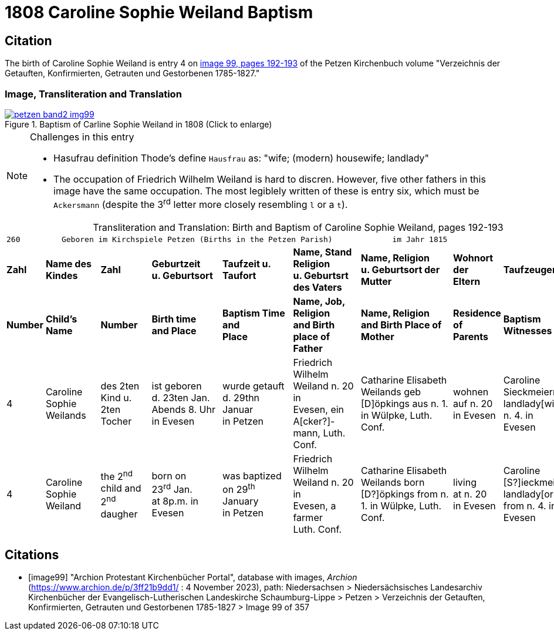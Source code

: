 = 1808 Caroline Sophie Weiland Baptism
:page-role: doc-width

== Citation

The birth of Caroline Sophie Weiland is entry 4 on <<image99, image 99, pages 192-193>> of the Petzen Kirchenbuch volume "Verzeichnis der Getauften, Konfirmierten, Getrauten und Gestorbenen 1785-1827."

=== Image, Transliteration and Translation

image::petzen-band2-img99.jpg[title="Baptism of Carline Sophie Weiland in 1808 (Click to enlarge)",link=self]

[NOTE]
.Challenges in this entry
====
* Hasufrau definition
Thode's define `Hausfrau` as:
  "wife; (modern) housewife; landlady"

* The occupation of Friedrich Wilhelm Weiland is hard to discren. However, five other fathers in this image have the same occupation.
The most legiblely written of these is entry six, which must be `Ackersmann` (despite the 3^rd^ letter more closely resembling
`l` or a `t`).
====

[caption="Transliteration and Translation: "]
.Birth and Baptism of Caroline Sophie Weiland, pages 192-193 
[%autowidth,frame="none",options="noheader",grid="rows"]
|===
9+l|260         Geboren im Kirchspiele Petzen (Births in the Petzen Parish)             im Jahr 1815                            261

s|Zahl s|Name des Kindes s|Zahl s|Geburtzeit +
u. Geburtsort s|Taufzeit u. +
Taufort s|Name, Stand Religion +
u. Geburtsrt des Vaters s|Name, Religion +
u. Geburtsort der +
Mutter s|Wohnort + 
der +
Eltern s|Taufzeugen

s|Number s|Child's Name s|Number s|Birth time +
and Place s|Baptism Time +
and +
Place s|Name, Job, Religion +
and Birth place of Father s|Name, Religion +
and Birth Place of +
Mother s|Residence + 
of +
Parents s|Baptism Witnesses

|4
|Caroline Sophie +
Weilands
|des 2ten Kind u. +
2ten Tocher
|ist geboren +
d. 23ten Jan. +
Abends 8. Uhr in Evesen
|wurde getauft d. 29thn Januar +
in Petzen
|Friedrich Wilhelm +
Weiland n. 20 in +
Evesen, ein A[cker?]- +
mann, Luth. Conf.
|Catharine Elisabeth +
Weilands geb +
[D]öpkings aus n. 1.
in Wülpke, Luth. +
Conf.
|wohnen +
auf n. 20 +
in Evesen
|Caroline Sieckmeiern +
landlady[wife] from n. 4. in +
Evesen

|4
|Caroline Sophie +
Weiland
|the 2^nd^ child and +
2^nd^ daugher
|born on +
23^rd^ Jan. +
at 8p.m. in Evesen
|was baptized on 29^th^ January +
in Petzen
|Friedrich Wilhelm +
Weiland n. 20 in +
Evesen, a farmer +
Luth. Conf.
|Catharine Elisabeth +
Weilands born +
[D?]öpkings from n. 1.
in Wülpke, Luth. +
Conf.
|living +
at n. 20 +
in Evesen
|Caroline [S?]ieckmeiern +
landlady[or wife] from n. 4. in +
Evesen
|===


[bibliography]
== Citations

* [[[image99]]] "Archion Protestant Kirchenbücher Portal", database with images, _Archion_ (https://www.archion.de/p/3ff21b9dd1/ : 4 November 2023), path: Niedersachsen > Niedersächsisches Landesarchiv  Kirchenbücher der Evangelisch-Lutherischen Landeskirche Schaumburg-Lippe > Petzen > Verzeichnis der Getauften, Konfirmierten, Getrauten und Gestorbenen 1785-1827 > Image 99 of 357
